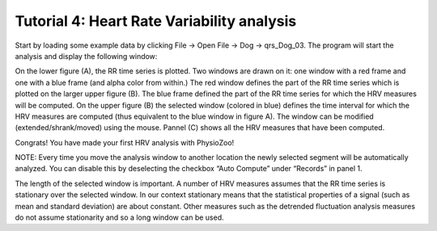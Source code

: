 Tutorial 4: Heart Rate Variability analysis
==========

Start by loading some example data by clicking File -> Open File -> Dog -> qrs_Dog_03. The program will start the analysis and display the following window:

.. image:: ../../_static/hrv_step.png

On the lower figure (A), the RR time series is plotted. Two windows are drawn on it: one window with a red frame and one with a blue frame (and alpha color from within.) The red window defines the part of the RR time series which is plotted on the larger upper figure (B). The blue frame defined the part of the RR time series for which the HRV measures will be computed. On the upper figure (B) the selected window (colored in blue) defines the time interval for which the HRV measures are computed (thus equivalent to the blue window in figure A). The window can be modified (extended/shrank/moved) using the mouse. Pannel (C) shows all the HRV measures that have been computed.

Congrats! You have made your first HRV analysis with PhysioZoo!

NOTE: Every time you move the analysis window to another location the newly selected segment will be automatically analyzed. You can disable this by deselecting the checkbox “Auto Compute” under “Records” in panel 1.

.. image:: ../../_static/warning_sign.jpg
   :height: 100
   :width: 200
   :scale: 50
   :alt: alternate text
The length of the selected window is important. A number of HRV measures assumes that the RR time series is stationary over the selected window. In our context stationary means that the statistical properties of a signal (such as mean and standard deviation) are about constant. Other measures such as the detrended fluctuation analysis measures do not assume stationarity and so a long window can be used.
